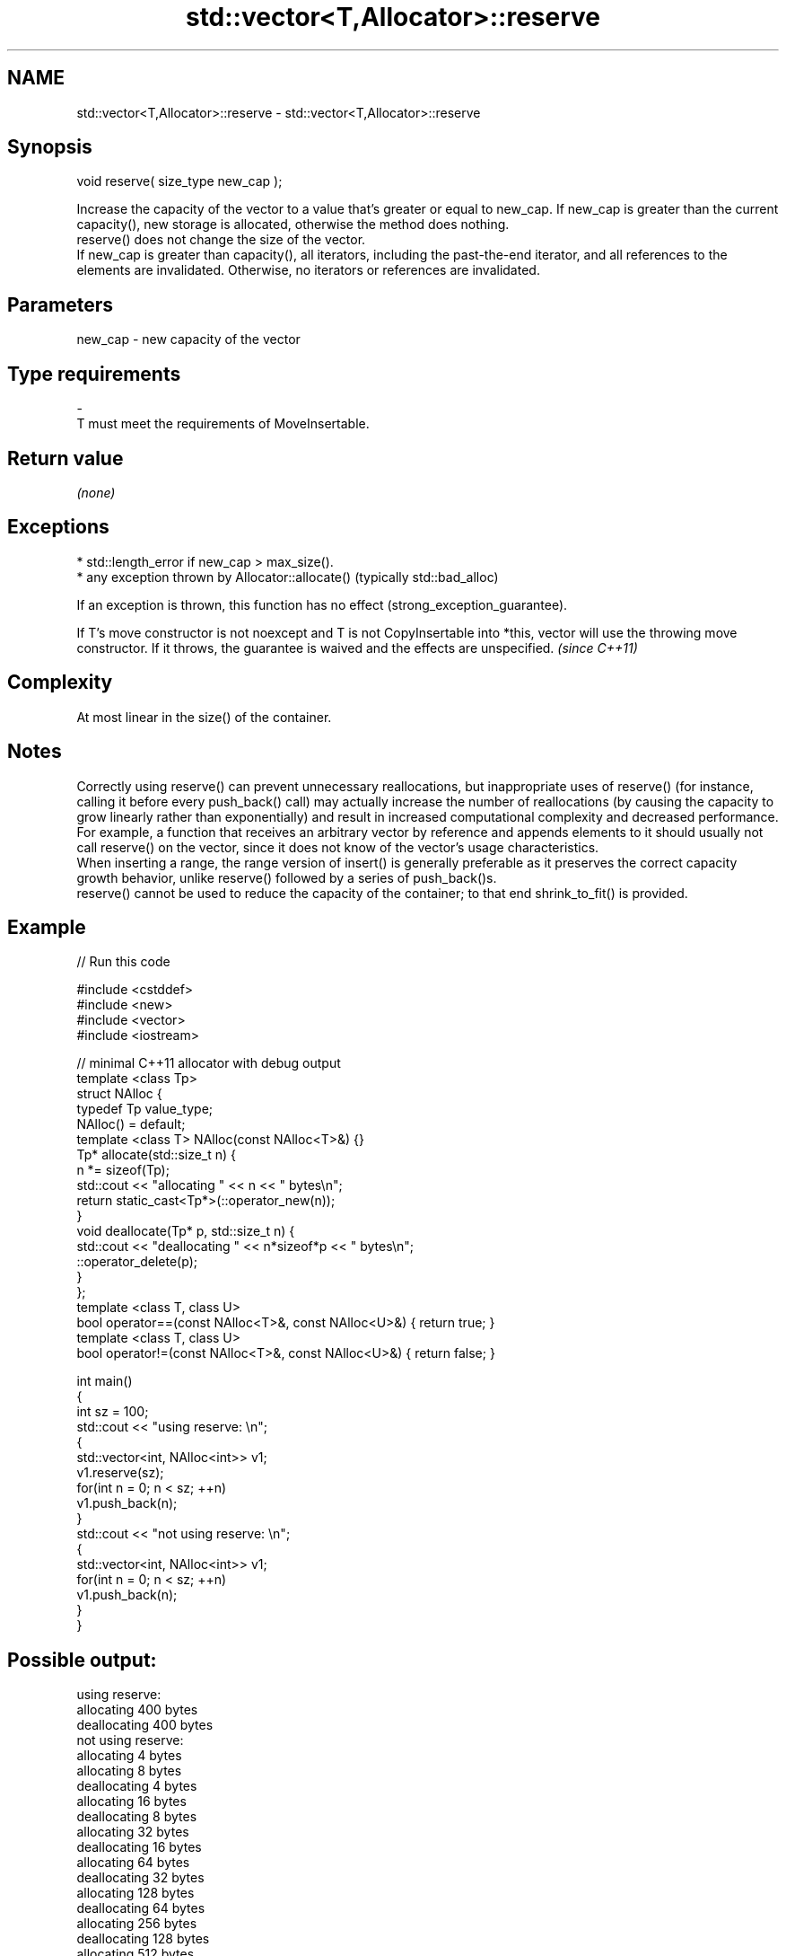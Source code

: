 .TH std::vector<T,Allocator>::reserve 3 "2020.03.24" "http://cppreference.com" "C++ Standard Libary"
.SH NAME
std::vector<T,Allocator>::reserve \- std::vector<T,Allocator>::reserve

.SH Synopsis

  void reserve( size_type new_cap );

  Increase the capacity of the vector to a value that's greater or equal to new_cap. If new_cap is greater than the current capacity(), new storage is allocated, otherwise the method does nothing.
  reserve() does not change the size of the vector.
  If new_cap is greater than capacity(), all iterators, including the past-the-end iterator, and all references to the elements are invalidated. Otherwise, no iterators or references are invalidated.

.SH Parameters


  new_cap - new capacity of the vector
.SH Type requirements
  -
  T must meet the requirements of MoveInsertable.


.SH Return value

  \fI(none)\fP

.SH Exceptions


  * std::length_error if new_cap > max_size().
  * any exception thrown by Allocator::allocate() (typically std::bad_alloc)

  If an exception is thrown, this function has no effect (strong_exception_guarantee).

  If T's move constructor is not noexcept and T is not CopyInsertable into *this, vector will use the throwing move constructor. If it throws, the guarantee is waived and the effects are unspecified. \fI(since C++11)\fP


.SH Complexity

  At most linear in the size() of the container.

.SH Notes

  Correctly using reserve() can prevent unnecessary reallocations, but inappropriate uses of reserve() (for instance, calling it before every push_back() call) may actually increase the number of reallocations (by causing the capacity to grow linearly rather than exponentially) and result in increased computational complexity and decreased performance. For example, a function that receives an arbitrary vector by reference and appends elements to it should usually not call reserve() on the vector, since it does not know of the vector's usage characteristics.
  When inserting a range, the range version of insert() is generally preferable as it preserves the correct capacity growth behavior, unlike reserve() followed by a series of push_back()s.
  reserve() cannot be used to reduce the capacity of the container; to that end shrink_to_fit() is provided.

.SH Example

  
// Run this code

    #include <cstddef>
    #include <new>
    #include <vector>
    #include <iostream>

    // minimal C++11 allocator with debug output
    template <class Tp>
    struct NAlloc {
        typedef Tp value_type;
        NAlloc() = default;
        template <class T> NAlloc(const NAlloc<T>&) {}
        Tp* allocate(std::size_t n) {
            n *= sizeof(Tp);
            std::cout << "allocating " << n << " bytes\\n";
            return static_cast<Tp*>(::operator_new(n));
        }
        void deallocate(Tp* p, std::size_t n) {
            std::cout << "deallocating " << n*sizeof*p << " bytes\\n";
            ::operator_delete(p);
        }
    };
    template <class T, class U>
    bool operator==(const NAlloc<T>&, const NAlloc<U>&) { return true; }
    template <class T, class U>
    bool operator!=(const NAlloc<T>&, const NAlloc<U>&) { return false; }

    int main()
    {
        int sz = 100;
        std::cout << "using reserve: \\n";
        {
            std::vector<int, NAlloc<int>> v1;
            v1.reserve(sz);
            for(int n = 0; n < sz; ++n)
                v1.push_back(n);
        }
        std::cout << "not using reserve: \\n";
        {
            std::vector<int, NAlloc<int>> v1;
            for(int n = 0; n < sz; ++n)
                v1.push_back(n);
        }
    }

.SH Possible output:

    using reserve:
    allocating 400 bytes
    deallocating 400 bytes
    not using reserve:
    allocating 4 bytes
    allocating 8 bytes
    deallocating 4 bytes
    allocating 16 bytes
    deallocating 8 bytes
    allocating 32 bytes
    deallocating 16 bytes
    allocating 64 bytes
    deallocating 32 bytes
    allocating 128 bytes
    deallocating 64 bytes
    allocating 256 bytes
    deallocating 128 bytes
    allocating 512 bytes
    deallocating 256 bytes
    deallocating 512 bytes


.SH See also


                returns the number of elements that can be held in currently allocated storage
  capacity      \fI(public member function)\fP
                returns the maximum possible number of elements
  max_size      \fI(public member function)\fP
                changes the number of elements stored
  resize        \fI(public member function)\fP

  shrink_to_fit reduces memory usage by freeing unused memory
                \fI(public member function)\fP
  \fI(C++11)\fP




